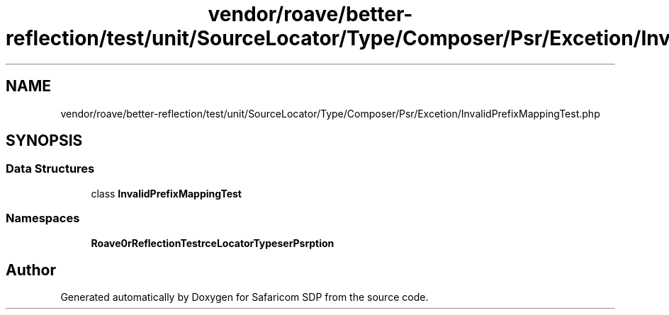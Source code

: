 .TH "vendor/roave/better-reflection/test/unit/SourceLocator/Type/Composer/Psr/Excetion/InvalidPrefixMappingTest.php" 3 "Sat Sep 26 2020" "Safaricom SDP" \" -*- nroff -*-
.ad l
.nh
.SH NAME
vendor/roave/better-reflection/test/unit/SourceLocator/Type/Composer/Psr/Excetion/InvalidPrefixMappingTest.php
.SH SYNOPSIS
.br
.PP
.SS "Data Structures"

.in +1c
.ti -1c
.RI "class \fBInvalidPrefixMappingTest\fP"
.br
.in -1c
.SS "Namespaces"

.in +1c
.ti -1c
.RI " \fBRoave\\BetterReflectionTest\\SourceLocator\\Type\\Composer\\Psr\\Exception\fP"
.br
.in -1c
.SH "Author"
.PP 
Generated automatically by Doxygen for Safaricom SDP from the source code\&.
